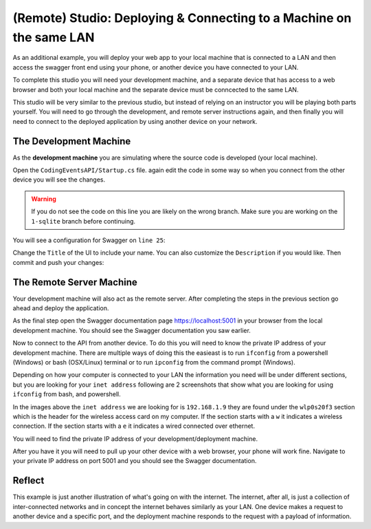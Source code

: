 ====================================================================
(Remote) Studio: Deploying & Connecting to a Machine on the same LAN
====================================================================

As an additional example, you will deploy your web app to your local machine that is connected to a LAN and then access the swagger front end using your phone, or another device you have connected to your LAN.

To complete this studio you will need your development machine, and a separate device that has access to a web browser and both your local machine and the separate device must be conncected to the same LAN.

This studio will be very similar to the previous studio, but instead of relying on an instructor you will be playing both parts yourself. You will need to go through the development, and remote server instructions again, and then finally you will need to connect to the deployed application by using another device on your network.

The Development Machine
-----------------------

As the **development machine** you are simulating where the source code is developed (your local machine).

Open the ``CodingEventsAPI/Startup.cs`` file. again edit the code in some way so when you connect from the other device you will see the changes.

.. warning::

   If you do not see the code on this line you are likely on the wrong branch. Make sure you are working on the ``1-sqlite`` branch before continuing.

You will see a configuration for Swagger on ``line 25``:

.. sourcecode:: csharp
   :lineno-start: 25
   :emphasize-lines: 7,8
   :caption: CodingEventsAPI/CodingEventsAPI.csproj

   services.AddSwaggerGen(
      options => {
         options.SwaggerDoc(
            "v1",
            new OpenApiInfo {
               Version = "v1",
               Title = "Coding Events API",
               Description = "REST API for managing Coding Events"
            }
         );
      }
   );

Change the ``Title`` of the UI to include your name. You can also customize the ``Description`` if you would like. Then commit and push your changes:

.. sourcecode:: bash
   :caption: run from the root (solution) directory

   $ git add .
   $ git commit -m "made it my own!"
   $ git push

The Remote Server Machine
-------------------------

Your development machine will also act as the remote server. After completing the steps in the previous section go ahead and deploy the application.

As the final step open the Swagger documentation page `https://localhost:5001 <https://localhost:5001>`_ in your browser from the local development machine. You should see the Swagger documentation you saw earlier.

Now to connect to the API from another device. To do this you will need to know the private IP address of your development machine. There are multiple ways of doing this the easieast is to run ``ifconfig`` from a powershell (Windows) or bash (OSX/Linux) terminal or to run ``ipconfig`` from the command prompt (Windows).

Depending on how your computer is connected to your LAN the information you need will be under different sections, but you are looking for your ``inet address`` following are 2 screenshots that show what you are looking for using ``ifconfig`` from bash, and powershell.

.. image:: /_static/images/studio-2/powershell-ifconfig.png

.. image:: /_static/images/studio-2/bash-ifconfig.png

In the images above the ``inet address`` we are looking for is ``192.168.1.9`` they are found under the ``wlp0s20f3`` section which is the header for the wireless access card on my computer. If the section starts with a ``w`` it indicates a wireless connection. If the section starts with a ``e`` it indicates a wired connected over ethernet.

You will need to find the private IP address of your development/deployment machine.

After you have it you will need to pull up your other device with a web browser, your phone will work fine. Navigate to your private IP address on port 5001 and you should see the Swagger documentation.

Reflect
-------

This example is just another illustration of what's going on with the internet. The internet, after all, is just a collection of inter-connected networks and in concept the internet behaves similarly as your LAN. One device makes a request to another device and a specific port, and the deployment machine responds to the request with a payload of information.